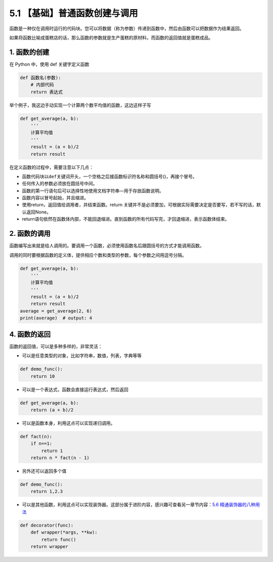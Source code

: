 5.1 【基础】普通函数创建与调用
==============================

函数是一种仅在调用时运行的代码块。您可以将数据（称为参数）传递到函数中，然后由函数可以把数据作为结果返回。

如果将函数比喻成蛋糕店的话，那么函数的参数就是生产蛋糕的原材料，而函数的返回值就是蛋糕成品。

1. 函数的创建
-------------

在 Python 中，使用 def 关键字定义函数

.. code:: python

   def 函数名(参数):
       # 内部代码
       return 表达式 

举个例子，我这边手动实现一个计算两个数平均值的函数，这边这样子写

.. code:: python

   def get_average(a, b):
       '''
       计算平均值
       '''
       result = (a + b)/2
       return result

在定义函数的过程中，需要注意以下几点：

-  函数代码块以\ ``def``\ 关键词开头，一个空格之后接函数标识符名称和圆括号()，再接个冒号。
-  任何传入的参数必须放在圆括号中间。
-  函数的第一行语句后可以选择性地使用文档字符串—用于存放函数说明。
-  函数内容以冒号起始，并且缩进。
-  使用return，返回值给调用者，并结束函数。return
   关键并不是必须要加，可根据实际需要决定是否要写，若不写的话，默认返回None。
-  return语句依然在函数体内部，不能回退缩进。直到函数的所有代码写完，才回退缩进，表示函数体结束。

2. 函数的调用
-------------

函数编写出来就是给人调用的。要调用一个函数，必须使用函数名后跟圆括号的方式才能调用函数。

调用的同时要根据函数的定义体，提供相应个数和类型的参数，每个参数之间用逗号分隔。

.. code:: python

   def get_average(a, b):
       '''
       计算平均值
       '''
       result = (a + b)/2
       return result
   average = get_average(2, 6)
   print(average)  # output: 4

4. 函数的返回
-------------

函数的返回值，可以是多种多样的，非常灵活：

-  可以是任意类型的对象，比如字符串，数值，列表，字典等等

.. code:: python

   def demo_func():
       return 10

-  可以是一个表达式，函数会直接运行表达式，然后返回

.. code:: python

   def get_average(a, b):
       return (a + b)/2

-  可以是函数本身，利用这点可以实现递归调用。

.. code:: python

   def fact(n):
       if n==1:
           return 1
       return n * fact(n - 1)

-  另外还可以返回多个值

.. code:: python

   def demo_func():
       return 1,2.3 

-  可以是其他函数，利用这点可以实现装饰器。这部分属于进阶内容，感兴趣可查看另一章节内容：\ `5.6
   精通装饰器的八种用法 <https://python.iswbm.com/en/latest/c05/c05_06.html>`__

.. code:: python

   def decorator(func):
       def wrapper(*args, **kw):
           return func()
       return wrapper
